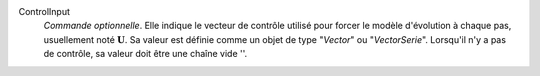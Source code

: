 .. index:: single: ControlInput

ControlInput
  *Commande optionnelle*. Elle indique le vecteur de contrôle utilisé pour
  forcer le modèle d'évolution à chaque pas, usuellement noté
  :math:`\mathbf{U}`. Sa valeur est définie comme un objet de type "*Vector*"
  ou "*VectorSerie*". Lorsqu'il n'y a pas de contrôle, sa valeur doit être une
  chaîne vide ''.
